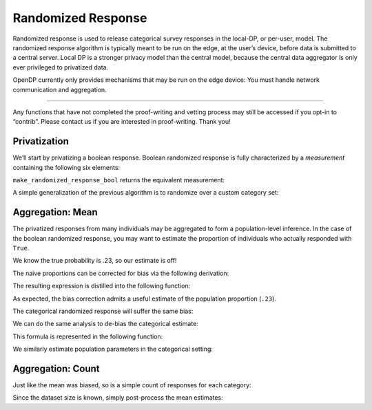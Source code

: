 Randomized Response
===================

Randomized response is used to release categorical survey responses in
the local-DP, or per-user, model. The randomized response algorithm is
typically meant to be run on the edge, at the user’s device, before data
is submitted to a central server. Local DP is a stronger privacy model
than the central model, because the central data aggregator is only ever
privileged to privatized data.

OpenDP currently only provides mechanisms that may be run on the edge
device: You must handle network communication and aggregation.

--------------

Any functions that have not completed the proof-writing and vetting
process may still be accessed if you opt-in to “contrib”. Please contact
us if you are interested in proof-writing. Thank you!

.. tab-set::

    .. tab-item:: Python
        :sync: python

        .. code:: python

            >>> import opendp.prelude as dp
            >>> dp.enable_features("contrib")
            

Privatization
-------------

We’ll start by privatizing a boolean response. Boolean randomized
response is fully characterized by a *measurement* containing the
following six elements:

.. dropdown:: Elements of a Boolean Randomized Response Measurement

   1. We first define the **function** :math:`f(\cdot)`, that applies the
      randomized response to some boolean argument :math:`x`. The function
      returns the correct answer with probability ``prob``, otherwise it
      flips the answer.

   .. math:: f(x) = x \wedge \neg \mathrm{sample\_bernoulli}(prob)

   2. :math:`f(\cdot)` is only well-defined for boolean inputs. This
      (small) set of permitted inputs is described by the **input domain**
      (denoted ``AtomDomain<bool>``).

   3. The set of possible outputs is described by the **output domain**
      (also ``AtomDomain<bool>``).

   4. Randomized response has a privacy guarantee in terms of epsilon. This
      guarantee is represented by a **privacy map**, a function that
      computes the privacy loss :math:`\epsilon` for any choice of
      sensitivity :math:`\Delta`.

   .. math:: map(d_{in}) = d_{in} \cdot \ln(\mathrm{prob} / (1 - \mathrm{prob}))

   5. This map requires that :math:`d_{in}` be a discrete distance, which
      is either 0 if the elements are the same, or 1 if the elements are
      different. This is used as the **input metric**
      (``DiscreteDistance``).

   6. We similarly describe units on the output (:math:`\epsilon`) via the
      **output measure** (``MaxDivergence``).

``make_randomized_response_bool`` returns the equivalent measurement:

.. tab-set::

    .. tab-item:: Python
        :sync: python

        .. code:: python

            >>> # construct the measurement
            >>> rr_bool_meas = dp.m.make_randomized_response_bool(prob=0.75)
            
            >>> # invoke the measurement on some survey response to execute the randomized response algorithm
            >>> alice_survey_response = True
            >>> print("noisy release:", rr_bool_meas(alice_survey_response))
            noisy release: ...

            >>> # determine epsilon by invoking the map
            >>> print("epsilon:", rr_bool_meas.map(d_in=1))
            epsilon: 1.0986...

A simple generalization of the previous algorithm is to randomize over a
custom category set:

.. tab-set::

    .. tab-item:: Python
        :sync: python

        .. code:: python

            >>> # construct the measurement
            >>> categories = ["A", "B", "C", "D"]
            >>> rr_meas = dp.m.make_randomized_response(categories, prob=0.75)
            
            >>> # invoke the measurement on some survey response, to execute the randomized response algorithm
            >>> alice_survey_response = "C"
            >>> print("noisy release:", rr_meas(alice_survey_response))
            noisy release: ...

            >>> # determine epsilon by invoking the map
            >>> print("epsilon:", rr_meas.map(d_in=1))
            epsilon: 2.197...

Aggregation: Mean
-----------------

The privatized responses from many individuals may be aggregated to form
a population-level inference. In the case of the boolean randomized
response, you may want to estimate the proportion of individuals who
actually responded with ``True``.

.. tab-set::

    .. tab-item:: Python
        :sync: python

        .. code:: python

            >>> import numpy as np
            >>> num_responses = 1000
            
            >>> true_probability = .23
            
            >>> private_bool_responses = []
            
            >>> for _ in range(num_responses):
            ...     response = bool(np.random.binomial(n=1, p=true_probability))
            ...     randomized_response = rr_bool_meas(response)
            ...     private_bool_responses.append(randomized_response)
            
            >>> naive_proportion = np.mean(private_bool_responses)
            >>> print('naive proportion:', naive_proportion)
            naive proportion: ...

We know the true probability is .23, so our estimate is off!

The naive proportions can be corrected for bias via the following
derivation:

.. dropdown:: Derivation of Boolean RR Bias Correction

   We want an unbiased estimate of :math:`\frac{\sum X_i}{n}`. Denote the
   randomized response :math:`Y_i = \texttt{rr\_bool\_meas}(X_i)`. We first
   find the expectation of :math:`Y_i`:

   .. math::

      \begin{align*}
         E[Y_i] &= p X_i + (1 - p) (1 - X_i) \\
            &= p X_i + p X_i - p - X_i + 1 \\
            &= (2 p - 1) X_i - p + 1
      \end{align*}

   This can be used as an unbiased estimator for the proportion of true
   answers:

   .. math::

      \begin{align*}
         E[X_i] = \frac{E[Y_i] + p - 1}{2 p - 1}
      \end{align*}

The resulting expression is distilled into the following function:

.. tab-set::

    .. tab-item:: Python
        :sync: python

        .. code:: python

            >>> def debias_randomized_response_bool(mean_release, p):
            ...     """Adjust for the bias of the mean of a boolean RR dataset."""
            ...     assert 0 <= mean_release <= 1
            ...     assert 0 <= p <= 1
            ...     
            ...     return (mean_release + p - 1) / (2 * p - 1)
            
            >>> estimated_bool_proportion = debias_randomized_response_bool(naive_proportion, .75)
            >>> print('estimated:', estimated_bool_proportion)
            estimated: ...

As expected, the bias correction admits a useful estimate of the
population proportion (``.23``).

The categorical randomized response will suffer the same bias:

.. tab-set::

    .. tab-item:: Python
        :sync: python

        .. code:: python

            >>> import numpy as np
            >>> num_responses = 1000
            
            >>> true_probability = [0.1, 0.4, 0.3, 0.2]
            
            >>> private_cat_responses = []
            
            >>> for _ in range(num_responses):
            ...     response = np.random.choice(categories, p=true_probability)
            ...     randomized_response = rr_meas(response)
            ...     private_cat_responses.append(randomized_response)
            
            >>> from collections import Counter
            
            >>> counter = Counter(private_cat_responses)
            >>> naive_cat_proportions = [counter[cat] / num_responses for cat in categories]
            >>> naive_cat_proportions
            [..., ..., ..., ...]

We can do the same analysis to de-bias the categorical estimate:

.. dropdown:: Derivation of Categorical RR Bias Correction

   Denote the randomized response :math:`Y_i = \texttt{rr\_meas}(X_i)`, and
   the :math:`k^{th}` category as :math:`C_k`.

   We first find :math:`E[I[Y_i = C_k]]` (the expectation that noisy
   responses are equal to the :math:`k^{th}` category). This is done by
   considering the law of total probability over all categories.

   .. math::

      \begin{align*}
         E[I[Y_i = C_k]] &= p \cdot I[X_i = C_k] + \sum_{j \ne k} \frac{1 - p}{K - 1} \cdot I[X_i = C_j] \\
            &= p \cdot I[X_i = C_k] + \frac{1 - p}{K - 1} \cdot (1 - I[X_i = C_k])
      \end{align*}

   Then solve for :math:`E[I[X_i = C_k]]` (the expectation that raw
   responses are equal to the :math:`k^{th}` category):

   .. math::

      \begin{align*}
         E[I[Y_i = C_k]] (K - 1) &= p \cdot E[I[X_i = C_k]] (K - 1) + (1 - p)(1 - E[I[X_i = C_k]]) \\
         E[I[Y_i = C_k]] (K - 1) &= p \cdot E[I[X_i = C_k]] K - p - E[I[X_i = C_k]] + 1 \\
         E[I[Y_i = C_k]] (K - 1) + p - 1 &= E[I[X_i = C_k]] (pK - 1) \\
         \frac{E[I[Y_i = C_k]] (K - 1) + p - 1}{pK - 1} &= E[I[X_i = C_k]]
      \end{align*}


This formula is represented in the following function:

.. tab-set::

    .. tab-item:: Python
        :sync: python

        .. code:: python

            >>> def debias_randomized_response(mean_releases, p):
            ...     """Adjust for the bias of the mean of a categorical RR dataset."""
            ...     mean_releases = np.array(mean_releases)
            ...     assert all(mean_releases >= 0) and abs(sum(mean_releases) - 1) < 1e-6
            ...     assert 0 <= p <= 1
            ...     
            ...     k = len(mean_releases)
            ...     return (mean_releases * (k - 1) + p - 1) / (p * k - 1)
            

We similarly estimate population parameters in the categorical setting:

.. tab-set::

    .. tab-item:: Python
        :sync: python

        .. code:: python

            >>> estimated_cat_proportions = debias_randomized_response(naive_cat_proportions, .75)
            
            >>> print("true probability:", true_probability)
            true probability: [0.1, 0.4, 0.3, 0.2]
            >>> print("estimated probability:", estimated_cat_proportions)
            estimated probability: [... ... ... ...]

Aggregation: Count
------------------

Just like the mean was biased, so is a simple count of responses for
each category:

.. tab-set::

    .. tab-item:: Python
        :sync: python

        .. code:: python

            >>> print("biased boolean count:", np.sum(private_bool_responses))
            biased boolean count: ...
            >>> print("biased categorical count:", dict(sorted(Counter(private_cat_responses).items())))
            biased categorical count: {'A': ..., 'B': ..., 'C': ..., 'D': ...}

Since the dataset size is known, simply post-process the mean estimates:

.. tab-set::

    .. tab-item:: Python
        :sync: python

        .. code:: python

            >>> estimated_bool_count = int(estimated_bool_proportion * num_responses)
            >>> estimated_cat_count = dict(zip(categories, (estimated_cat_proportions * num_responses).astype(int)))
            
            >>> print("unbiased boolean count:", estimated_bool_count)
            unbiased boolean count: ...
            >>> print("unbiased categorical count:", estimated_cat_count)
            unbiased categorical count: {'A': ..., 'B': ..., 'C': ..., 'D': ...}
            